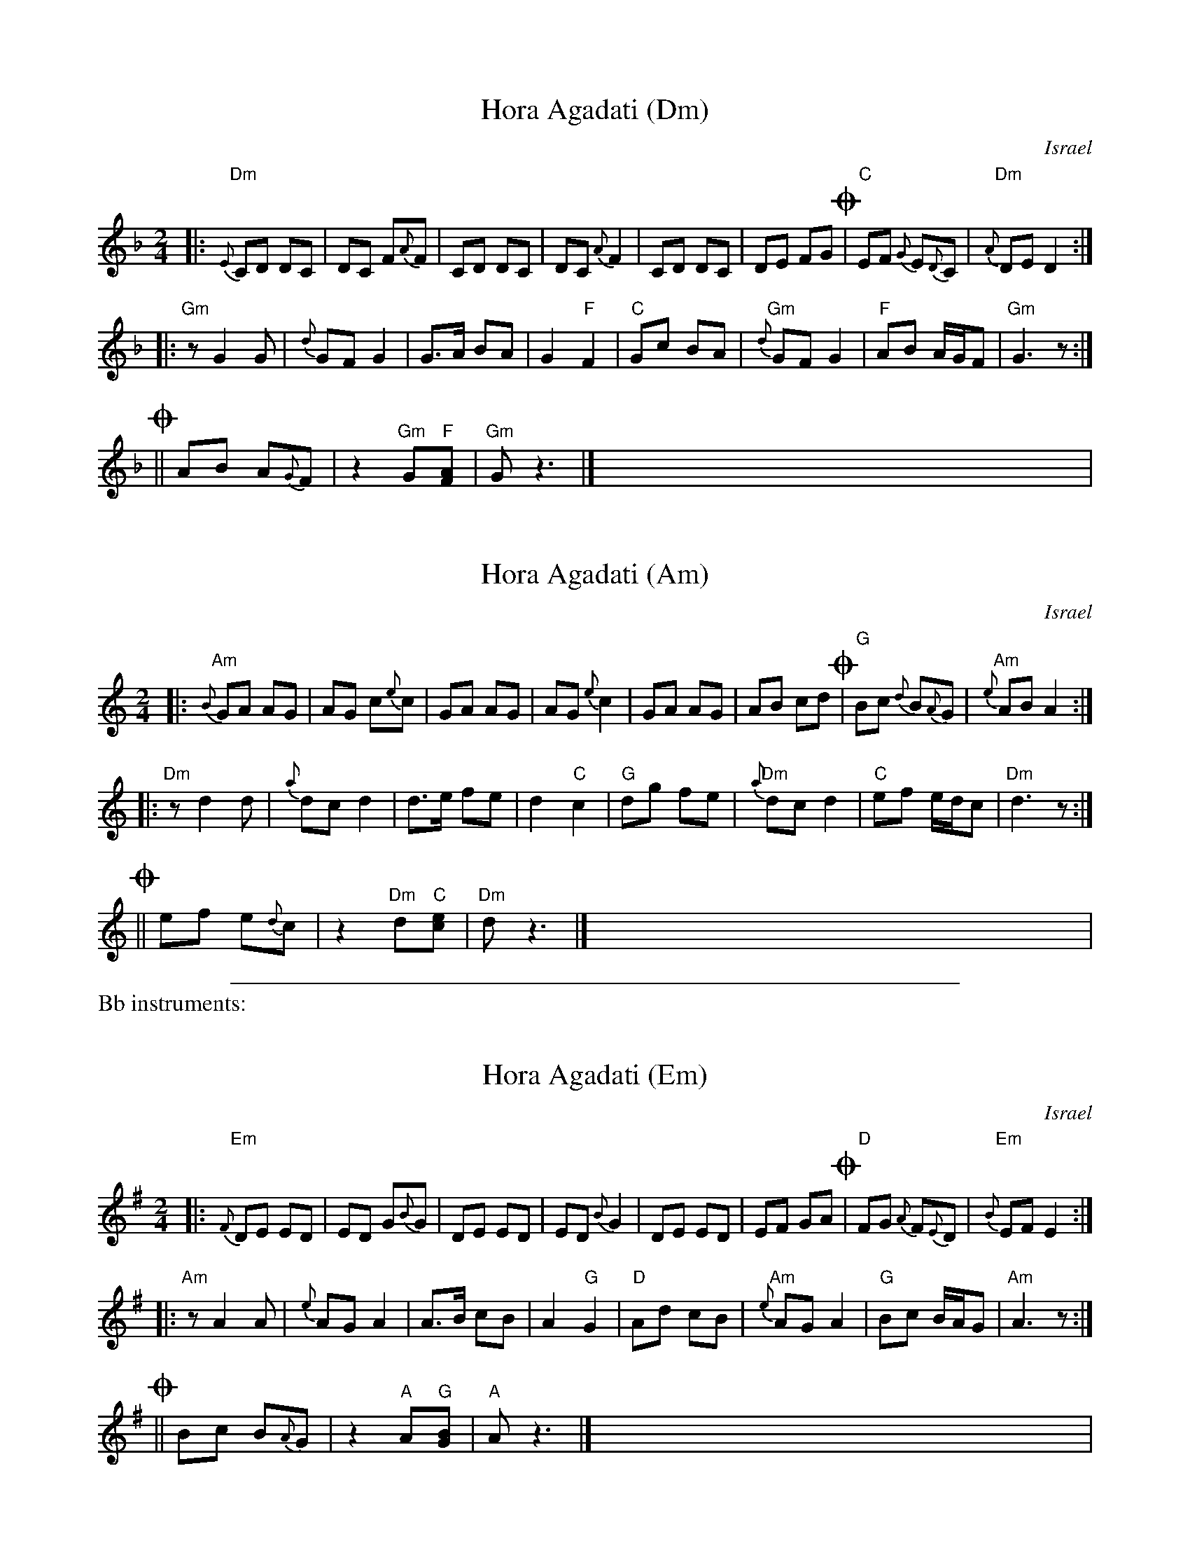 
X: 1
T: Hora Agadati (Dm)
O: Israel
Z: 1998 by John Chambers <jc:trillian.mit.edu>
M: 2/4
L: 1/8
K: Dm
|: "Dm"{E}CD DC | DC F{A}F | CD DC | DC {A}F2 | CD DC | DE FG !coda!| "C"EF {G}E{D}C | "Dm"{A}DE D2 :|
|: "Gm"zG2 G | {d}GF G2 | G>A BA | G2 "F"F2 | "C"Gc BA | "Gm"{d}GF G2 | "F"AB A/G/F | "Gm"G3z :|
!coda!|| AB A{G}F | z2 "Gm"G"F"[AF] | "Gm"Gz3 |] x4  x4  x4  x4  x4  x4 |


X: 1
T: Hora Agadati (Am)
O: Israel
Z: 1998 by John Chambers <jc:trillian.mit.edu>
M: 2/4
L: 1/8
K: Am
|: "Am"{B}GA AG | AG c{e}c | GA AG | AG {e}c2 | GA AG | AB cd !coda!| "G"Bc {d}B{A}G | "Am"{e}AB A2 :|
|: "Dm"zd2 d | {a}dc d2 | d>e fe | d2 "C"c2 | "G"dg fe | "Dm"{a}dc d2 | "C"ef e/d/c | "Dm"d3z :|
!coda!|| ef e{d}c | z2 "Dm"d"C"[ec] | "Dm"dz3 |] x4  x4  x4  x4  x4  x4 |

%%sep 1 1 500

%%text Bb instruments:


X: 1
T: Hora Agadati (Em)
O: Israel
Z: 1998 by John Chambers <jc:trillian.mit.edu>
M: 2/4
L: 1/8
K: Em
|: "Em"{F}DE ED | ED G{B}G | DE ED | ED {B}G2 | DE ED | EF GA !coda!| "D"FG {A}F{E}D | "Em"{B}EF E2 :|
|: "Am"zA2 A | {e}AG A2 | A>B cB | A2 "G"G2 | "D"Ad cB | "Am"{e}AG A2 | "G"Bc B/A/G | "Am"A3z :|
!coda!|| Bc B{A}G | z2 "A"A"G"[BG] | "A"Az3 |] x4  x4  x4  x4  x4  x4 |


X: 1
T: Hora Agadati (Bm)
O: Israel
Z: 1998 by John Chambers <jc:trillian.mit.edu>
M: 2/4
L: 1/8
K: Bm
|: "Bm"{c}AB BA | BA d{f}d | AB BA | BA {f}d2 | AB BA | Bc de !coda!| "A"cd {e}c{B}A | "Bm"{f}Bc B2 :|
|: "Em"ze2 e | {b}ed e2 | e>f gf | e2 "D"d2 | "A"ea gf | "Em"{b}ed e2 | "D"fg f/e/d | "Em"e3z :|
!coda!|| fg f{e}d | z2 "Em"e"D"[fd] | "Em"ez3 |] x4  x4  x4  x4  x4  x4 |
